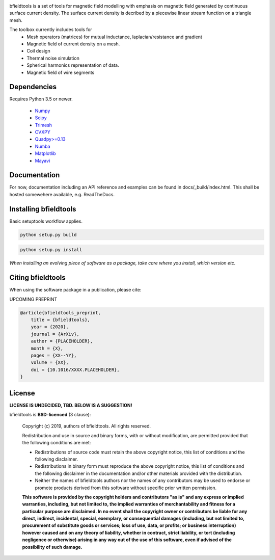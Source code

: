 .. -*- mode: rst -*-

.. image:: logo/logo_simple_w_name.svg
  :width: 800
  :alt: *bfieldtools logo and title*


bfieldtools is a set of tools for magnetic field modelling with emphasis on magnetic field generated by continuous surface current density. The surface current density is decribed by a piecewise linear stream function on a triangle mesh.

The toolbox currently includes tools for
 - Mesh operators (matrices) for mutual inductance, laplacian/resistance and gradient
 - Magnetic field of current density on a mesh.
 - Coil design 
 - Thermal noise simulation 
 - Spherical harmonics representation of data.
 - Magnetic field of wire segments


Dependencies
^^^^^^^^^^^^

Requires Python 3.5 or newer.

 - `Numpy <https://www.numpy.org/>`_
 - `Scipy <https://www.scipy.org/>`_
 - `Trimesh <https://github.com/mikedh/trimesh>`_
 - `CVXPY <https://cvxpy.org/>`_
 - `Quadpy>=0.13 <https://github.com/nschloe/quadpy/tree/master/quadpy>`_
 - `Numba <https://numba.pydata.org/>`_
 - `Matplotlib <https://matplotlib.org/>`_
 - `Mayavi <https://docs.enthought.com/mayavi/mayavi/>`_

Documentation
^^^^^^^^^^^^^

For now, documentation including an API reference and examples can be found in docs/_build/index.html. This shall be hosted somewehere available, e.g. ReadTheDocs.

Installing bfieldtools
^^^^^^^^^^^^^^^^^^^^^^

Basic setuptools workflow applies.

.. code-block:: bash

    python setup.py build
    
.. code-block:: bash

    python setup.py install

*When installing an evolving piece of software as a package, take care where you install, which version etc.*





Citing bfieldtools
^^^^^^^^^^^^^^^^^^

When using the software package in a publication, please cite:

UPCOMING PREPRINT

.. code-block:: BiBTeX

    @article{bfieldtools_preprint,
        title = {bfieldtools},
        year = {2020},
        journal = {ArXiv},
        author = {PLACEHOLDER},
        month = {X},
        pages = {XX--YY},
        volume = {XX},
        doi = {10.1016/XXXX.PLACEHOLDER},
    }

License
^^^^^^^

**LICENSE IS UNDECIDED, TBD. BELOW IS A SUGGESTION!**

bfieldtools is **BSD-licenced** (3 clause):

    Copyright (c) 2019, authors of bfieldtools.
    All rights reserved.

    Redistribution and use in source and binary forms, with or without
    modification, are permitted provided that the following conditions are met:

    * Redistributions of source code must retain the above copyright notice,
      this list of conditions and the following disclaimer.

    * Redistributions in binary form must reproduce the above copyright notice,
      this list of conditions and the following disclaimer in the documentation
      and/or other materials provided with the distribution.

    * Neither the names of bfieldtools authors nor the names of any
      contributors may be used to endorse or promote products derived from
      this software without specific prior written permission.

    **This software is provided by the copyright holders and contributors
    "as is" and any express or implied warranties, including, but not
    limited to, the implied warranties of merchantability and fitness for
    a particular purpose are disclaimed. In no event shall the copyright
    owner or contributors be liable for any direct, indirect, incidental,
    special, exemplary, or consequential damages (including, but not
    limited to, procurement of substitute goods or services; loss of use,
    data, or profits; or business interruption) however caused and on any
    theory of liability, whether in contract, strict liability, or tort
    (including negligence or otherwise) arising in any way out of the use
    of this software, even if advised of the possibility of such
    damage.**



